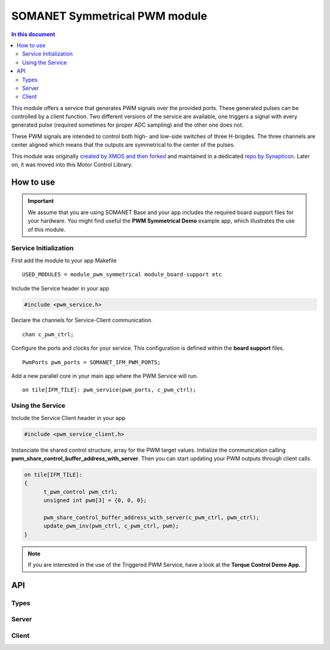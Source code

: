 ==============================
SOMANET Symmetrical PWM module
==============================

.. contents:: In this document
    :backlinks: none
    :depth: 3

This module offers a service that generates PWM signals over the provided ports. These generated pulses can be
controlled by a client function. Two different versions of the service are available, one triggers a signal with
every generated pulse (required sometimes for proper ADC sampling) and the other one does not. 

These PWM signals are intended to control both high- and low-side switches of three H-brigdes. 
The three channels are center aligned which means that the outputs are symmetrical to the center of the pulses.

This module was originally `created by XMOS and then forked`_ and maintained in a dedicated `repo by Synapticon`_.
Later on, it was moved into this Motor Control Library.

How to use
==========

.. important:: We assume that you are using SOMANET Base and your app includes the required board support files for your hardware.
          You might find useful the **PWM Symmetrical Demo** example app, which illustrates the use of this module. 

Service Initialization
----------------------
First add the module to your app Makefile

::

 USED_MODULES = module_pwm_symmetrical module_board-support etc

Include the Service header in your app

.. code-block:: C

 #include <pwm_service.h>

Declare the channels for Service-Client communication.

::

 chan c_pwm_ctrl;

Configure the ports and clocks for your service. This configuration is defined within the **board support** files.

::

 PwmPorts pwm_ports = SOMANET_IFM_PWM_PORTS;

Add a new parallel core in your main app where the PWM Service will run.

::

 on tile[IFM_TILE]: pwm_service(pwm_ports, c_pwm_ctrl);

Using the Service
-----------------

Include the Service Client header in your app

.. code-block:: C

 #include <pwm_service_client.h>

Instanciate the shared control structure, array for the PWM target values. 
Initialize the communication calling **pwm_share_control_buffer_address_with_server**.
Then you can start updating your PWM outputs through client calls. 

.. code-block:: C

  on tile[IFM_TILE]: 
  {
        t_pwm_control pwm_ctrl;
        unsigned int pwm[3] = {0, 0, 0};  

        pwm_share_control_buffer_address_with_server(c_pwm_ctrl, pwm_ctrl);
        update_pwm_inv(pwm_ctrl, c_pwm_ctrl, pwm);
  }



.. note:: If you are interested in the use of the Triggered PWM Service, have a look at the **Torque Control Demo App**.

API
===

Types
-----

.. doxygenstruct:: PwmPorts

Server
-----

.. doxygenfunction:: pwm_service
.. doxygenfunction:: pwm_triggered_service


Client
------

.. doxygenfunction:: pwm_share_control_buffer_address_with_server
.. doxygenfunction:: update_pwm_inv


.. _`created by XMOS and then forked`: https://github.com/xcore/sc_pwm/tree/53f275204764669c9d8ae10378453aa279a5bc47
.. _`repo by Synapticon`: https://github.com/synapticon/sc_pwm/tree/30623702ab9b535e34113f41abb429d55edd26ec
